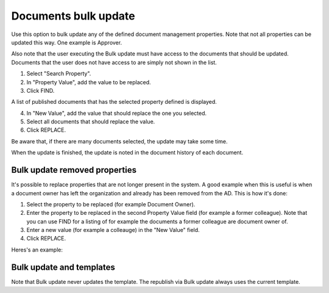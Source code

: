 Documents bulk update
=======================

Use this option to bulk update any of the defined document management properties. Note that not all properties can be updated this way. One example is Approver. 

Also note that the user executing the Bulk update must have access to the documents that should be updated. Documents that the user does not have access to are simply not shown in the list.

.. image:: documents-bulk-update-1-v7.png

1. Select "Search Property".
2. In "Property Value", add the value to be replaced.
3. Click FIND.

A list of published documents that has the selected property defined is displayed.

4. In "New Value", add the value that should replace the one you selected.
5. Select all documents that should replace the value.
6. Click REPLACE.

.. image:: documents-bulk-update-2-v7.png

Be aware that, if there are many documents selected, the update may take some time.

When the update is finished, the update is noted in the document history of each document.

Bulk update removed properties
*********************************
It's possible to replace properties that are not longer present in the system. A good example when this is useful is when a document owner has left the organization and already has been removed from the AD. This is how it's done:

1. Select the property to be replaced (for example Document Owner).
2. Enter the property to be replaced in the second Property Value field (for example a former colleague). Note that you can use FIND for a listing of for example the documents a former colleague are document owner of.
3. Enter a new value (for example a colleauge) in the "New Value" field.
4. Click REPLACE.

Heres's an example:

.. image:: bulk-update-owner-v7.png

Bulk update and templates
***************************
Note that Bulk update never updates the template. The republish via Bulk update always uses the current template.

